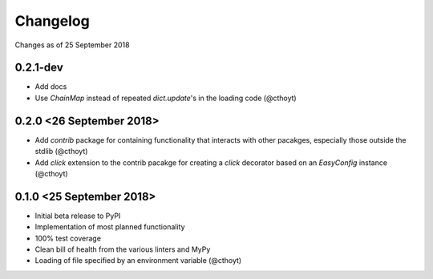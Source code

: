 Changelog
=========

Changes as of 25 September 2018

0.2.1-dev
^^^^^^^^^
- Add docs
- Use `ChainMap` instead of repeated `dict.update`'s in the loading code (@cthoyt)


0.2.0 <26 September 2018>
^^^^^^^^^^^^^^^^^^^^^^^^^
- Add `contrib` package for containing functionality that interacts with other pacakges, especially those outside the stdlib (@cthoyt)
- Add `click` extension to the contrib pacakge for creating a `click` decorator based on an `EasyConfig` instance (@cthoyt)

0.1.0 <25 September 2018>
^^^^^^^^^^^^^^^^^^^^^^^^^

- Initial beta release to PyPI
- Implementation of most planned functionality
- 100% test coverage
- Clean bill of health from the various linters and MyPy
- Loading of file specified by an environment variable (@cthoyt)
